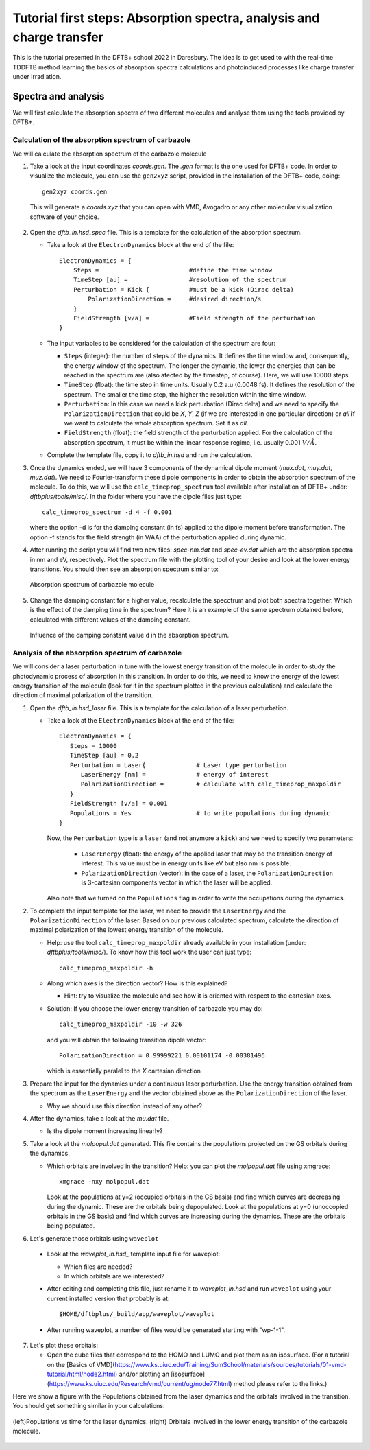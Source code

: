 .. highlight:: none

***********************************************************************
Tutorial first steps: Absorption spectra, analysis and charge transfer
***********************************************************************


This is the tutorial presented in the DFTB+ school 2022 in Daresbury. The idea is to get used
to with the real-time TDDFTB method learning the basics of absorption spectra calculations and 
photoinduced processes like charge transfer under irradiation.

Spectra and analysis
====================

We will first calculate the absorption spectra of two different molecules and
analyse them using the tools provided by DFTB+.

Calculation of the absorption spectrum of carbazole
---------------------------------------------------

We will calculate the absorption spectrum of the carbazole molecule

1. Take a look at the input coordinates *coords.gen*. The *.gen* format
   is the one used for DFTB+ code. In order to visualize the molecule,
   you can use the ``gen2xyz`` script, provided in the installation of the 
   DFTB+ code, doing::
     
     gen2xyz coords.gen

   This will generate a *coords.xyz* that you can open with VMD, Avogadro or
   any other molecular visualization software of your choice.

   .. figure:: ../_figures/elecdynamics/tutorial/carbazole.png
      :height: 30ex
      :align: center
      :alt: Carbazole molecule.

2. Open the *dftb_in.hsd_spec* file. This is a template for the calculation
   of the absorption spectrum.

   - Take a look at the ``ElectronDynamics`` block at the end of the file:: 
    
      ElectronDynamics = {
          Steps =                         #define the time window
          TimeStep [au] =                 #resolution of the spectrum
          Perturbation = Kick {           #must be a kick (Dirac delta)
              PolarizationDirection =     #desired direction/s
          }
          FieldStrength [v/a] =           #Field strength of the perturbation
      }

   - The input variables to be considered for the calculation of the spectrum are four:

     * ``Steps`` (integer): the number of steps of the dynamics. It defines the time window and,
       consequently, the energy window of the spectrum. The longer the dynamic, the lower the
       energies that can be reached in the spectrum are (also afected by the timestep, of course).
       Here, we will use 10000 steps.
     * ``TimeStep`` (float): the time step in time units. Usually 0.2 a.u (0.0048 fs). 
       It defines the resolution of the spectrum. The smaller the time step, 
       the higher the resolution within the time window.
     * ``Perturbation``: In this case we need a kick perturbation (Dirac delta) and we need to 
       specify the ``PolarizationDirection`` that could be *X*, *Y*, *Z* (if we are interested in 
       one particular direction) or *all* if we want to calculate the whole absorption spectrum.
       Set it as *all*.
     * ``FieldStrength`` (float): the field strength of the perturbation applied. For the
       calculation of the absorption spectrum, it must be within the linear response regime,
       i.e. usually 0.001 :math:`V/\AA`.

   - Complete the template file, copy it to *dftb_in.hsd* and run the calculation.

3. Once the dynamics ended, we will have 3 components of the dynamical dipole moment 
   (*mux.dat*, *muy.dat*, *muz.dat*). We need to Fourier-transform these dipole components
   in order to obtain the absorption spectrum of the molecule. To do this, we will use the
   ``calc_timeprop_spectrum`` tool available after installation of DFTB+ under: 
   *dftbplus/tools/misc/*. In the folder
   where you have the dipole files just type::

    calc_timeprop_spectrum -d 4 -f 0.001

   where the option -d is for the damping constant (in fs) applied to the dipole moment before transformation.
   The option -f stands for the field strength (in V/AA) of the perturbation applied during dynamic.

4. After running the script you will find two new files: *spec-nm.dat* and *spec-ev.dat* which are
   the absorption spectra in nm and eV, respectively. Plot the spectrum file with the plotting tool
   of your desire and look at the lower energy transitions. You should then see
   an absorption spectrum similar to:

   .. figure:: ../_figures/elecdynamics/tutorial/spec-nm-carbazole.png
      :width: 60%
      :align: center
      :alt: Absorption spectrum of carbazole molecule

      Absorption spectrum of carbazole molecule

5. Change the damping constant for a higher value, recalculate the specctrum and plot both spectra
   together. Which is the effect of the damping time in the spectrum?
   Here it is an example of the same spectrum obtained before, calculated with
   different values of the damping constant.

   .. figure:: ../_figures/elecdynamics/tutorial/specs-comparison-damp.png
      :width: 60%
      :align: center
      :alt: Influence of the damping constant value ``d`` in the absorption spectrum.

      Influence of the damping constant value ``d`` in the absorption spectrum.

Analysis of the absorption spectrum of carbazole
------------------------------------------------

We will consider a laser perturbation in tune with the lowest energy
transition of the molecule in order to study the photodynamic
process of absorption in this transition. In order to do this, we
need to know the energy of the lowest energy transition of
the molecule (look for it in the spectrum plotted in the previous calculation)
and calculate the direction of maximal polarization of the transition.

1. Open the *dftb_in.hsd_laser* file. This is a template for the calculation
   of a laser perturbation.

   - Take a look at the ``ElectronDynamics`` block at the end of the file:: 
     
      ElectronDynamics = {
         Steps = 10000
         TimeStep [au] = 0.2
         Perturbation = Laser{              # Laser type perturbation
            LaserEnergy [nm] =              # energy of interest
            PolarizationDirection =         # calculate with calc_timeprop_maxpoldir
         }
         FieldStrength [v/a] = 0.001
         Populations = Yes                  # to write populations during dynamic
      }

     Now, the ``Perturbation`` type is a ``laser`` (and not anymore a ``kick``)
     and we need to specify two parameters:
         
         * ``LaserEnergy`` (float): the energy of the applied laser that may be
           the transition energy of interest. This value must be in energy units
           like eV but also nm is possible.
         * ``PolarizationDirection`` (vector): in the case of a laser, the 
           ``PolarizationDirection`` is 3-cartesian components vector in which the 
           laser will be applied. 

     Also note that we turned on the ``Populations`` flag in order to write
     the occupations during the dynamics.   

2. To complete the input template for the laser, we need to provide
   the ``LaserEnergy`` and the ``PolarizationDirection`` of the laser. Based on 
   our previous calculated spectrum, calculate the direction of maximal 
   polarization of the lowest energy transition of the molecule.

   - Help: use the tool ``calc_timeprop_maxpoldir`` already available in
     your installation (under: *dftbplus/tools/misc/*). To know how this
     tool work the user can just type::

      calc_timeprop_maxpoldir -h

   - Along which axes is the direction vector? How is this explained?
  
     - Hint: try to visualize the molecule and see how it is oriented with respect
       to the cartesian axes.
   
   + Solution: If you choose the lower energy transition of carbazole you may do::
      
      calc_timeprop_maxpoldir -10 -w 326

     and you will obtain the following transition dipole vector::
      
      PolarizationDirection = 0.99999221 0.00101174 -0.00381496

     which is essentially paralel to the *X* cartesian direction


3. Prepare the input for the dynamics under a continuous laser perturbation.
   Use the energy transition obtained from the spectrum as the ``LaserEnergy``
   and the vector obtained above as the ``PolarizationDirection`` of the 
   laser.

   - Why we should use this direction instead of any other?

4. After the dynamics, take a look at the *mu.dat* file.

   - Is the dipole moment increasing linearly?

5. Take a look at the *molpopul.dat*
   generated. This file contains the populations projected on the GS orbitals during the dynamics.

   - Which orbitals are involved in the transition?
     Help: you can plot the *molpopul.dat* file using xmgrace::

      xmgrace -nxy molpopul.dat

     Look at the populations at y=2 (occupied orbitals in the GS basis) and find
     which curves are decreasing during the dynamic. These are the orbitals
     being depopulated.
     Look at the populations at y=0 (unoccopied orbitals in the GS basis) and find
     which curves are increasing during the dynamics. These are the orbitals
     being populated.

6. Let's generate those orbitals using ``waveplot``

  - Look at the *waveplot_in.hsd_* template input file for waveplot:

    - Which files are needed?
    - In which orbitals are we interested?

  - After editing and completing this file, just rename it to *waveplot_in.hsd* and run
    ``waveplot`` using your current installed version that probably is at::
       
       $HOME/dftbplus/_build/app/waveplot/waveplot

  - After running waveplot, a number of files would be generated starting with "wp-1-1".

7. Let's plot these orbitals:

   - Open the cube files that correspond to the HOMO and LUMO and plot them as an isosurface.
     (For a tutorial on the [Basics of VMD](https://www.ks.uiuc.edu/Training/SumSchool/materials/sources/tutorials/01-vmd-tutorial/html/node2.html) and/or plotting an [isosurface](https://www.ks.uiuc.edu/Research/vmd/current/ug/node77.html) method please refer to the links.)

Here we show a figure with the Populations obtained from the laser dynamics
and the orbitals involved in the transition. You should get something 
similar in your calculations:

.. figure:: ../_figures/elecdynamics/tutorial/molpopul-carbazole.png
   :width: 60%
   :align: center
   :alt: molpopul1-carbazole

   (left)Populations vs time for the laser dynamics. (right) Orbitals involved
   in the lower energy transition of the carbazole molecule.
